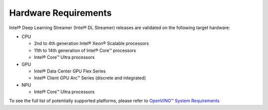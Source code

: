 Hardware Requirements
=====================

Intel® Deep Learning Streamer (Intel® DL Streamer) releases are validated on the following target hardware:

-  CPU

   -  2nd to 4th generation Intel® Xeon® Scalable processors
   -  11th to 14th generation of Intel® Core™ processors
   -  Intel® Core™ Ultra processors

-  GPU

   -  Intel® Data Center GPU Flex Series
   -  Intel® Client GPU Arc™ Series (discrete and integrated)

-  NPU

   -  Intel® Core™ Ultra processors


To see the full list of potentially supported platforms, please refer to 
`OpenVINO™ System Requirements <https://www.intel.com/content/www/us/en/developer/tools/openvino-toolkit/system-requirements.html>`__
